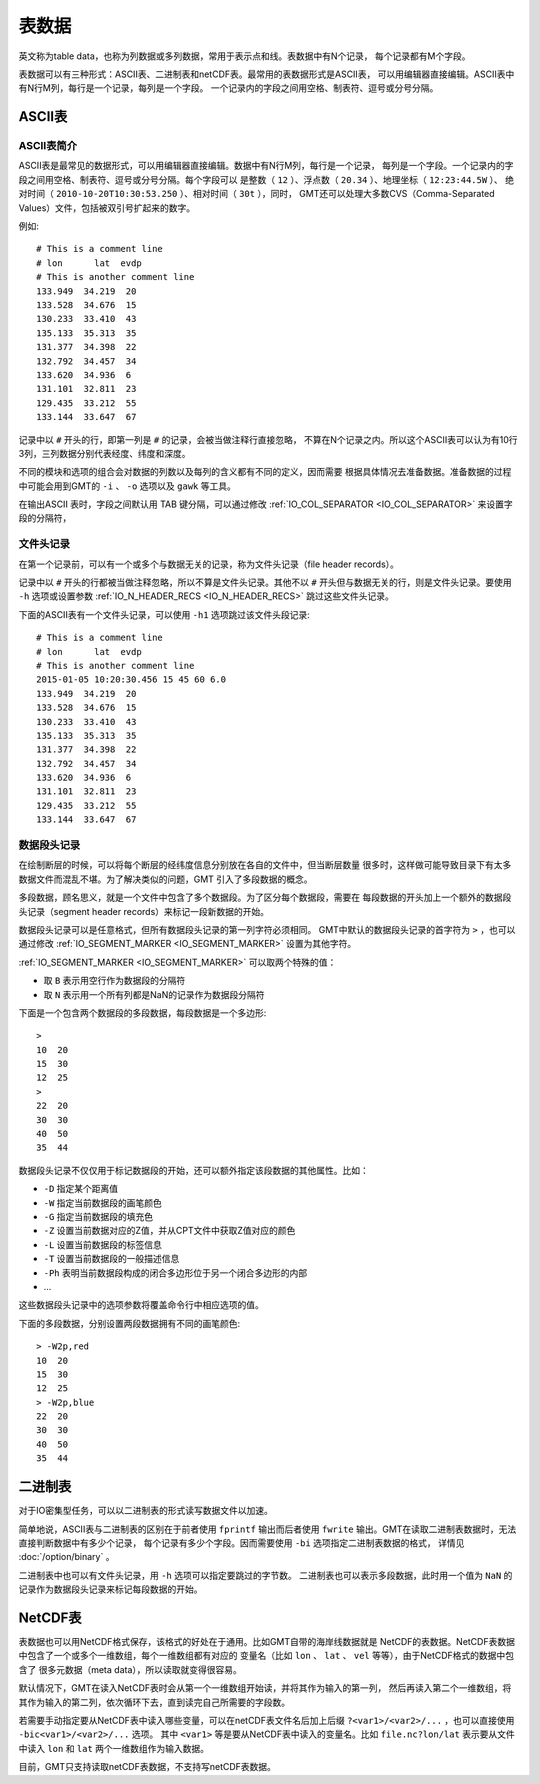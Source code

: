 表数据
======

英文称为table data，也称为列数据或多列数据，常用于表示点和线。表数据中有N个记录，
每个记录都有M个字段。

表数据可以有三种形式：ASCII表、二进制表和netCDF表。最常用的表数据形式是ASCII表，
可以用编辑器直接编辑。ASCII表中有N行M列，每行是一个记录，每列是一个字段。
一个记录内的字段之间用空格、制表符、逗号或分号分隔。

ASCII表
-------

ASCII表简介
~~~~~~~~~~~

ASCII表是最常见的数据形式，可以用编辑器直接编辑。数据中有N行M列，每行是一个记录，
每列是一个字段。一个记录内的字段之间用空格、制表符、逗号或分号分隔。每个字段可以
是整数（ ``12`` ）、浮点数（ ``20.34`` ）、地理坐标（ ``12:23:44.5W`` ）、
绝对时间（ ``2010-10-20T10:30:53.250`` ）、相对时间（ ``30t`` ），同时，
GMT还可以处理大多数CVS（Comma-Separated Values）文件，包括被双引号扩起来的数字。

例如::

    # This is a comment line
    # lon      lat  evdp
    # This is another comment line
    133.949  34.219  20
    133.528  34.676  15
    130.233  33.410  43
    135.133  35.313  35
    131.377  34.398  22
    132.792  34.457  34
    133.620  34.936  6
    131.101  32.811  23
    129.435  33.212  55
    133.144  33.647  67

记录中以 ``#`` 开头的行，即第一列是 ``#`` 的记录，会被当做注释行直接忽略，
不算在N个记录之内。所以这个ASCII表可以认为有10行3列，三列数据分别代表经度、纬度和深度。

不同的模块和选项的组合会对数据的列数以及每列的含义都有不同的定义，因而需要
根据具体情况去准备数据。准备数据的过程中可能会用到GMT的 ``-i`` 、 ``-o`` 选项以及 ``gawk`` 等工具。

在输出ASCII 表时，字段之间默认用 TAB 键分隔，可以通过修改 
:ref:`IO_COL_SEPARATOR <IO_COL_SEPARATOR>` 来设置字段的分隔符，

文件头记录
~~~~~~~~~~

在第一个记录前，可以有一个或多个与数据无关的记录，称为文件头记录（file header records）。

记录中以 ``#`` 开头的行都被当做注释忽略，所以不算是文件头记录。其他不以 ``#`` 
开头但与数据无关的行，则是文件头记录。要使用 ``-h`` 选项或设置参数 
:ref:`IO_N_HEADER_RECS <IO_N_HEADER_RECS>` 跳过这些文件头记录。

下面的ASCII表有一个文件头记录，可以使用 ``-h1`` 选项跳过该文件头段记录::

        # This is a comment line
        # lon      lat  evdp
        # This is another comment line
        2015-01-05 10:20:30.456 15 45 60 6.0
        133.949  34.219  20
        133.528  34.676  15
        130.233  33.410  43
        135.133  35.313  35
        131.377  34.398  22
        132.792  34.457  34
        133.620  34.936  6
        131.101  32.811  23
        129.435  33.212  55
        133.144  33.647  67

数据段头记录
~~~~~~~~~~~~

在绘制断层的时候，可以将每个断层的经纬度信息分别放在各自的文件中，但当断层数量
很多时，这样做可能导致目录下有太多数据文件而混乱不堪。为了解决类似的问题，GMT
引入了多段数据的概念。

多段数据，顾名思义，就是一个文件中包含了多个数据段。为了区分每个数据段，需要在
每段数据的开头加上一个额外的数据段头记录（segment header records）来标记一段新数据的开始。

数据段头记录可以是任意格式，但所有数据段头记录的第一列字符必须相同。
GMT中默认的数据段头记录的首字符为 ``>`` ，也可以通过修改 
:ref:`IO_SEGMENT_MARKER <IO_SEGMENT_MARKER>` 设置为其他字符。

:ref:`IO_SEGMENT_MARKER <IO_SEGMENT_MARKER>` 可以取两个特殊的值：

- 取 ``B`` 表示用空行作为数据段的分隔符
- 取 ``N`` 表示用一个所有列都是NaN的记录作为数据段分隔符

下面是一个包含两个数据段的多段数据，每段数据是一个多边形::

    >
    10  20
    15  30
    12  25
    >
    22  20
    30  30
    40  50
    35  44

数据段头记录不仅仅用于标记数据段的开始，还可以额外指定该段数据的其他属性。比如：

- ``-D`` 指定某个距离值
- ``-W`` 指定当前数据段的画笔颜色
- ``-G`` 指定当前数据段的填充色
- ``-Z`` 设置当前数据对应的Z值，并从CPT文件中获取Z值对应的颜色
- ``-L`` 设置当前数据段的标签信息
- ``-T`` 设置当前数据段的一般描述信息
- ``-Ph`` 表明当前数据段构成的闭合多边形位于另一个闭合多边形的内部
- ...

这些数据段头记录中的选项参数将覆盖命令行中相应选项的值。

下面的多段数据，分别设置两段数据拥有不同的画笔颜色::

    > -W2p,red
    10  20
    15  30
    12  25
    > -W2p,blue
    22  20
    30  30
    40  50
    35  44

二进制表
--------

对于IO密集型任务，可以以二进制表的形式读写数据文件以加速。

简单地说，ASCII表与二进制表的区别在于前者使用 ``fprintf`` 输出而后者使用 
``fwrite`` 输出。GMT在读取二进制表数据时，无法直接判断数据中有多少个记录，
每个记录有多少个字段。因而需要使用 ``-bi`` 选项指定二进制表数据的格式，
详情见 :doc:`/option/binary` 。

二进制表中也可以有文件头记录，用 ``-h`` 选项可以指定要跳过的字节数。
二进制表也可以表示多段数据，此时用一个值为 ``NaN`` 的记录作为数据段头记录来标记每段数据的开始。

NetCDF表
--------

表数据也可以用NetCDF格式保存，该格式的好处在于通用。比如GMT自带的海岸线数据就是
NetCDF的表数据。NetCDF表数据中包含了一个或多个一维数组，每个一维数组都有对应的
变量名（比如 ``lon`` 、 ``lat`` 、 ``vel`` 等等），由于NetCDF格式的数据中包含了
很多元数据（meta data），所以读取就变得很容易。

默认情况下，GMT在读入NetCDF表时会从第一个一维数组开始读，并将其作为输入的第一列，
然后再读入第二个一维数组，将其作为输入的第二列，依次循环下去，直到读完自己所需要的字段数。

若需要手动指定要从NetCDF表中读入哪些变量，可以在netCDF表文件名后加上后缀 
``?<var1>/<var2>/...`` ，也可以直接使用 ``-bic<var1>/<var2>/...`` 选项。
其中 ``<var1>`` 等是要从NetCDF表中读入的变量名。比如 ``file.nc?lon/lat`` 
表示要从文件中读入 ``lon`` 和 ``lat`` 两个一维数组作为输入数据。

目前，GMT只支持读取netCDF表数据，不支持写netCDF表数据。
